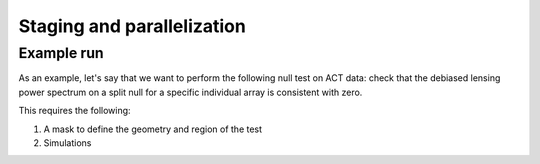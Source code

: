 Staging and parallelization
===========================


Example run
-----------

As an example, let's say that we want to perform the following null test on ACT data:
check that the debiased lensing power spectrum on a split null for
a specific individual array is consistent with zero.

This requires the following:

1. A mask to define the geometry and region of the test
2. Simulations



